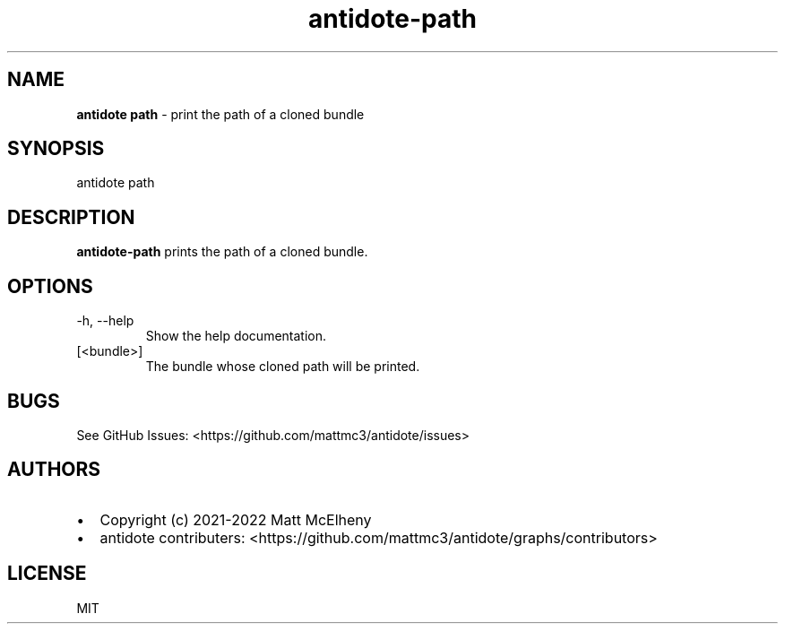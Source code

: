 .\" Automatically generated by Pandoc 2.19.1
.\"
.\" Define V font for inline verbatim, using C font in formats
.\" that render this, and otherwise B font.
.ie "\f[CB]x\f[]"x" \{\
. ftr V B
. ftr VI BI
. ftr VB B
. ftr VBI BI
.\}
.el \{\
. ftr V CR
. ftr VI CI
. ftr VB CB
. ftr VBI CBI
.\}
.TH "antidote-path" "1" "" "" "Antidote Manual"
.hy
.SH NAME
.PP
\f[B]antidote path\f[R] - print the path of a cloned bundle
.SH SYNOPSIS
.PP
antidote path
.SH DESCRIPTION
.PP
\f[B]antidote-path\f[R] prints the path of a cloned bundle.
.SH OPTIONS
.TP
-h, --help
Show the help documentation.
.TP
[<bundle>]
The bundle whose cloned path will be printed.
.SH BUGS
.PP
See GitHub Issues: <https://github.com/mattmc3/antidote/issues>
.SH AUTHORS
.IP \[bu] 2
Copyright (c) 2021-2022 Matt McElheny
.IP \[bu] 2
antidote contributers:
<https://github.com/mattmc3/antidote/graphs/contributors>
.SH LICENSE
.PP
MIT
